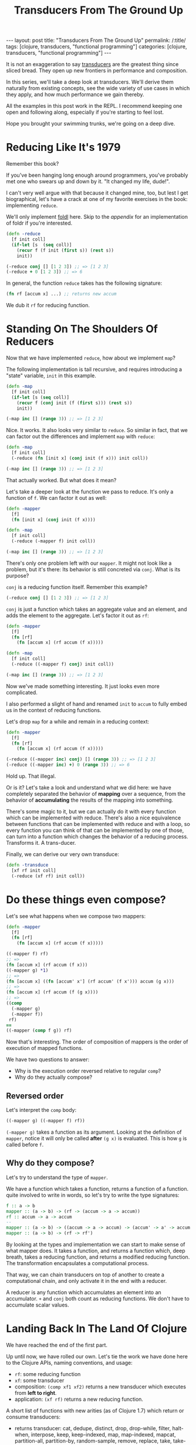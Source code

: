 #+TITLE: Transducers From The Ground Up

#+OPTIONS: toc:nil num:nil
#+BEGIN_EXPORT html
---
layout: post
title: "Transducers From The Ground Up"
permalink: /:title/
tags: [clojure, transducers, "functional programming"]
categories: [clojure, transducers, "functional programming"]
---
#+END_EXPORT

It is not an exaggeration to say [[https://clojure.org/reference/transducers][transducers]] are the greatest thing
since sliced bread. They open up new frontiers in performance and
composition.

In this series, we'll take a deep look at transducers. We'll derive them
naturally from existing concepts, see the wide variety of use cases in
which they apply, and how much performance we gain thereby.

All the examples in this post work in the REPL. I recommend keeping one
open and following along, especially if you're starting to feel lost.

Hope you brought your swimming trunks, we're going on a deep dive.

* Reducing Like It's 1979

  Remember this book?

  [[../assets/img/SICP_cover.jpg]]

  If you've been hanging long enough around programmers, you've probably
  met one who swears up and down by it. "It changed my life, dude!".

  I can't very well argue with that because it changed mine, too, but
  lest I get biographical, let's have a crack at one of my favorite
  exercises in the book: implementing ~reduce~.

  We'll only implement [[https://en.wikipedia.org/wiki/Fold_(higher-order_function)#Linear_folds][foldl]] here. Skip to the [[Appendix][appendix]] for an
  implementation of foldr if you're interested.

  #+begin_src clojure
    (defn -reduce
      [f init coll]
      (if-let [s  (seq coll)]
        (recur f (f init (first s)) (rest s))
        init))

    (-reduce conj [] [1 2 3]) ;; => [1 2 3]
    (-reduce + 0 [1 2 3]) ;; => 6
  #+end_src

  In general, the function ~reduce~ takes has the following signature:

  #+begin_src clojure
    (fn rf [accum x] ...) ;; returns new accum
  #+end_src

  We dub it ~rf~ for reducing function.

* Standing On The Shoulders Of Reducers

  Now that we have implemented ~reduce~, how about we implement ~map~?

  The following implementation is tail recursive, and requires
  introducing a "state" variable, =init= in this example.

  #+begin_src clojure
    (defn -map
      [f init coll]
      (if-let [s (seq coll)]
        (recur f (conj init (f (first s))) (rest s))
        init))

    (-map inc [] (range 3)) ;; => [1 2 3]
  #+end_src

  Nice. It works. It also looks very similar to ~reduce~. So similar in
  fact, that we can factor out the differences and implement ~map~ with
  ~reduce~:

  #+begin_src clojure
    (defn -map
      [f init coll]
      (-reduce (fn [init x] (conj init (f x))) init coll))

    (-map inc [] (range 3)) ;; => [1 2 3]
  #+end_src

  That actually worked. But what does it mean?

  Let's take a deeper look at the function we pass to reduce. It's only
  a function of ~f~. We can factor it out as well:

  #+begin_src clojure
    (defn -mapper
      [f]
      (fn [init x] (conj init (f x))))

    (defn -map
      [f init coll]
      (-reduce (-mapper f) init coll))

    (-map inc [] (range 3)) ;; => [1 2 3]
  #+end_src

  There's only one problem left with our ~mapper~. It might not look
  like a problem, but it's there: Its behavior is still concreted via
  ~conj~. What is its purpose?

  ~conj~ is a reducing function itself. Remember this example?

  #+begin_src clojure
    (-reduce conj [] [1 2 3]) ;; => [1 2 3]
  #+end_src

  ~conj~ is just a function which takes an aggregate value and an
  element, and adds the element to the aggregate. Let's factor it out as
  ~rf~:

  #+begin_src clojure
    (defn -mapper
      [f]
      (fn [rf]
        (fn [accum x] (rf accum (f x)))))

    (defn -map
      [f init coll]
      (-reduce ((-mapper f) conj) init coll))

    (-map inc [] (range 3)) ;; => [1 2 3]
  #+end_src

  Now we've made something interesting. It just looks even more
  complicated.

  I also performed a slight of hand and renamed ~init~ to ~accum~ to
  fully embed us in the context of reducing functions.

  Let's drop ~map~ for a while and remain in a reducing context:

  #+begin_src clojure
    (defn -mapper
      [f]
      (fn [rf]
        (fn [accum x] (rf accum (f x)))))

    (-reduce ((-mapper inc) conj) [] (range 3)) ;; => [1 2 3]
    (-reduce ((-mapper inc) +) 0 (range 3)) ;; => 6
  #+end_src

  Hold up. That illegal.

  Or is it? Let's take a look and understand what we did here: we have
  completely separated the behavior of *mapping* over a sequence, from
  the behavior of *accumulating* the results of the mapping into
  something.

  There's some magic to it, but we can actually do it with every
  function which can be implemented with reduce. There's also a nice
  equivalence between functions that can be implemented with reduce and
  with a loop, so every function you can think of that can be
  implemented by one of those, can turn into a function which changes
  the behavior of a reducing process. Transforms it. A trans-ducer.

  Finally, we can derive our very own transduce:

  #+begin_src clojure
    (defn -transduce
      [xf rf init coll]
      (-reduce (xf rf) init coll))
  #+end_src

* Do these things even compose?

  Let's see what happens when we compose two mappers:

  #+begin_src clojure
    (defn -mapper
      [f]
      (fn [rf]
        (fn [accum x] (rf accum (f x)))))

    ((-mapper f) rf)
    ;; =>
    (fn [accum x] (rf accum (f x)))
    ((-mapper g) *1)
    ;; =>
    (fn [accum x] ((fn [accum' x'] (rf accum' (f x'))) accum (g x)))
    ;; =>
    (fn [accum x] (rf accum (f (g x))))
    ;; =>
    ((comp
      (-mapper g)
      (-mapper f))
     rf)
    ==
    ((-mapper (comp f g)) rf)
  #+end_src

  Now that's interesting. The order of composition of mappers is the
  order of execution of mapped functions.

  We have two questions to answer:
  - Why is the execution order reversed relative to regular ~comp~?
  - Why do they actually compose?

** Reversed order

   Let's interpret the ~comp~ body:

   #+begin_src clojure
     ((-mapper g) ((-mapper f) rf))
   #+end_src

   ~(-mapper g)~ takes a function as its argument. Looking at the
   definition of ~mapper~, notice it will only be called *after* ~(g x)~
   is evaluated. This is how ~g~ is called before ~f~.

** Why do they compose?

   Let's try to understand the type of ~mapper~.

   We have a function which takes a function, returns a function of a
   function. quite involved to write in words, so let's try to write the
   type signatures:

   #+begin_src haskell
     f :: a -> b
     mapper :: (a -> b) -> (rf -> (accum -> a -> accum))
     rf :: accum -> a -> accum
     --
     mapper :: (a -> b) -> ((accum -> a -> accum) -> (accum' -> a' -> accum'))
     mapper :: (a -> b) -> (rf -> rf')
   #+end_src

   By looking at the types and implementation we can start to make sense
   of what mapper does. It takes a function, and returns a function
   which, deep breath, takes a reducing function, and returns a modified
   reducing function. The transformation encapsulates a computational
   process.

   That way, we can chain transducers on top of another to create a
   computational chain, and only activate it in the end with a reducer.

   A reducer is any function which accumulates an element into an
   accumulator. ~+~ and ~conj~ both count as reducing functions. We
   don't have to accumulate scalar values.

* Landing Back In The Land Of Clojure

  We have reached the end of the first part.

  Up until now, we have rolled our own. Let's tie the work we have done
  here to the Clojure APIs, naming conventions, and usage:

  - ~rf~: some reducing function
  - ~xf~: some transducer
  - composition: ~(comp xf1 xf2)~ returns a new transducer which
    executes from *left to right*.
  - application: ~(xf rf)~ returns a new reducing function.

  A short list of functions with new arities (as of Clojure 1.7) which
  return or consume transducers:
  - returns transducer: cat, dedupe, distinct, drop, drop-while, filter,
    halt-when, interpose, keep, keep-indexed, map, map-indexed, mapcat,
    partition-all, partition-by, random-sample, remove, replace, take,
    take-nth, take-while
  - consume transducers: sequence, into.

  Moreover, the following two functions have been added: eduction and transduce.

  Now that we have laid down the theoretical foundations for
  understanding transduscers, we can continue on the next post to see
  them in practice.

  Any correction and all feedback are always welcome.

  Happy hacking

* Appendix

** foldr

   #+begin_src clojure
     (defn reduce-rec
       [f init coll]
       (if-let [s  (seq coll)]
         (f (reduce-rec f init (rest coll)) (first s))
         init))

     (reduce-rec conj () [1 2 3])
     ;; => (1 2 3)
   #+end_src

** filter

   #+begin_src clojure
     (defn filter-rec
       ([pred coll]
        (when-let [s (seq coll)]
          (let [f (first s) r (rest s)]
            (if (pred f)
              (cons f (filter pred r))
              (filter pred r))))))

     (filter-rec even? (range 6))
     ;; => (0 2 4)

     (defn filter-iter
       ([pred init coll]
        (if-let [s (seq coll)]
          (let [f (first s) r (rest s)]
            (recur pred (if (pred f) (conj init f) init) r))
          init)))

     (filter-iter even? [] (range 6))
     ;; => [0 2 4]

     (defn filter-red
       [pred]
       (fn [init coll]
         (fn [rf]
           (reduce-iter
            (fn [init x]
              (if (pred x) (rf init x) init))
            init
            coll))))

     (defn filterer
       [pred]
       (fn [init x]
         (if (pred x) (conj init x) init)))

     (defn filterer
       [pred]
       (fn [comb]
         (fn [init x]
           (if (pred x) (comb init x) init))))
   #+end_src

** core transducers implementation

   The complete core transducer API has three arities for the returned
   reducing function:

   #+begin_src clojure
     (defn map-xf
       ([f]
        (fn [rf]
          (fn
            ([] (rf))
            ([result] (rf result))
            ([result input]
             (rf result (f input)))
            ([result input & inputs]
             (rf result (apply f input inputs)))))))

     (defn filter-xf
       ([pred]
        (fn [rf]
          (fn
            ([] (rf))
            ([result] (rf result))
            ([result input]
             (if (pred input)
               (rf result input)
               result))))))
   #+end_src

* Acknowledgment

  There has already been a post called Transducers From The Ground Up by
  Uswitch Labs. That post is unfortunately gone and is only found on
  archiving websites. This isn't a reprint, but my personal take on the
  subject.

